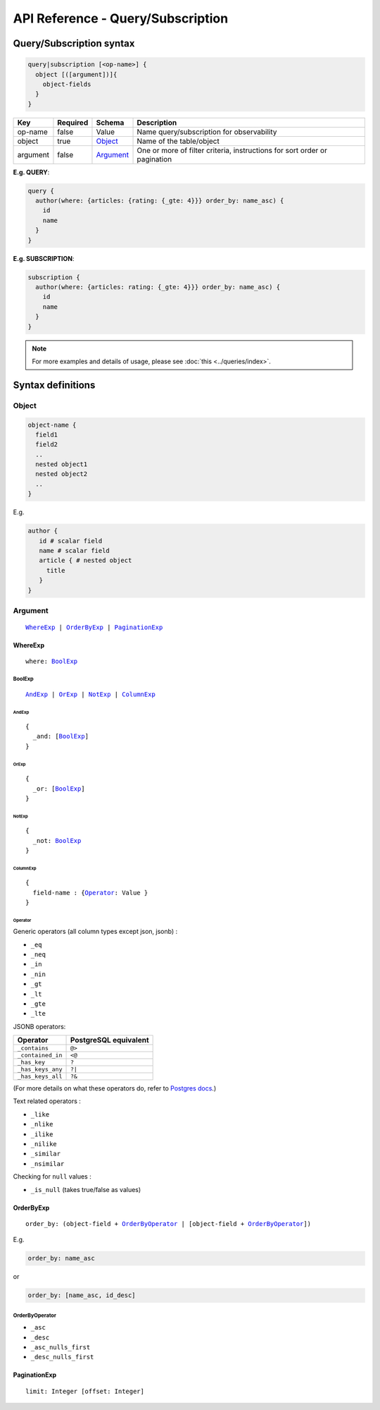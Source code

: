 .. title:: API Reference - Query/Subscription

API Reference - Query/Subscription
==================================

Query/Subscription syntax
-------------------------

.. code-block:: none

    query|subscription [<op-name>] {
      object [([argument])]{
        object-fields
      }
    }

.. list-table::
   :header-rows: 1

   * - Key
     - Required
     - Schema
     - Description
   * - op-name
     - false
     - Value
     - Name query/subscription for observability
   * - object
     - true
     - Object_
     - Name of the table/object
   * - argument
     - false
     - Argument_
     - One or more of filter criteria, instructions for sort order or pagination

**E.g. QUERY**:

.. code-block:: graphql

    query {
      author(where: {articles: {rating: {_gte: 4}}} order_by: name_asc) {
        id
        name
      }
    }

**E.g. SUBSCRIPTION**:

.. code-block:: graphql

    subscription {
      author(where: {articles: rating: {_gte: 4}}} order_by: name_asc) {
        id
        name
      }
    }

.. note::
    
    For more examples and details of usage, please see :doc:`this <../queries/index>`.

Syntax definitions
------------------

.. _Object:

Object
^^^^^^

.. code-block:: none

  object-name {
    field1
    field2
    ..
    nested object1
    nested object2
    ..
  }

E.g.

.. code-block:: graphql

   author {
      id # scalar field
      name # scalar field
      article { # nested object
        title
      }
   }

.. _Argument:

Argument
^^^^^^^^

.. parsed-literal::

   WhereExp_ | OrderByExp_ | PaginationExp_

.. _WhereExp:

WhereExp
********

.. parsed-literal::

   where: BoolExp_

.. _BoolExp:

BoolExp
"""""""

.. parsed-literal::

   AndExp_ | OrExp_ | NotExp_ | ColumnExp_

.. _AndExp:

AndExp
######

.. parsed-literal::

    {
      _and: [BoolExp_]
    }

.. _OrExp:

OrExp
#####

.. parsed-literal::

    {
      _or: [BoolExp_]
    }

.. _NotExp:

NotExp
######

.. parsed-literal::

    {
      _not: BoolExp_
    }

ColumnExp
#########

.. parsed-literal::

    {
      field-name : {Operator_: Value }
    }

Operator
########
Generic operators (all column types except json, jsonb) :

- ``_eq``
- ``_neq``
- ``_in``
- ``_nin``
- ``_gt``
- ``_lt``
- ``_gte``
- ``_lte``

JSONB operators:

.. list-table::
   :header-rows: 1

   * - Operator
     - PostgreSQL equivalent
   * - ``_contains``
     - ``@>``
   * - ``_contained_in``
     - ``<@``
   * - ``_has_key``
     - ``?``
   * - ``_has_keys_any``
     - ``?|``
   * - ``_has_keys_all``
     - ``?&``

(For more details on what these operators do, refer to `Postgres docs <https://www.postgresql.org/docs/current/static/functions-json.html#FUNCTIONS-JSONB-OP-TABLE>`_.)

Text related operators :

- ``_like``
- ``_nlike``
- ``_ilike``
- ``_nilike``
- ``_similar``
- ``_nsimilar``

Checking for ``null`` values :

- ``_is_null`` (takes true/false as values)


.. _OrderByExp:

OrderByExp
**********

.. parsed-literal::

   order_by: (object-field + OrderByOperator_ | [object-field + OrderByOperator_])

E.g.

.. code-block:: graphql

   order_by: name_asc

or

.. code-block:: graphql

   order_by: [name_asc, id_desc]


.. _OrderByOperator:

OrderByOperator
"""""""""""""""

- ``_asc``
- ``_desc``
- ``_asc_nulls_first``
- ``_desc_nulls_first``

.. _PaginationExp:

PaginationExp
*************

.. parsed-literal::

   limit: Integer [offset: Integer]
